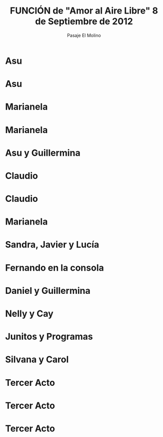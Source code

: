 #+Title: FUNCIÓN de "Amor al Aire Libre" 8 de Septiembre de 2012
#+AUTHOR: Pasaje El Molino
#+EMAIL: Plottier va al Teatro


#+OPTIONS: reveal_center:t reveal_progress:t reveal_history:nil reveal_control:t
#+OPTIONS: reveal_mathjax:t reveal_rolling_links:t reveal_keyboard:t reveal_overview:t num:nil
#+OPTIONS: reveal_width:1200 reveal_height:800
#+OPTIONS: toc:nil
#+REVEAL_MARGIN: 0.1
#+REVEAL_MIN_SCALE: 0.5
#+REVEAL_MAX_SCALE: 2.5
#+REVEAL_TRANS: cube
#+REVEAL_THEME: moon
#+REVEAL_HLEVEL: 2

* Asu

[[file:funcionamoralairelibre/DSC05231.JPG]]

* Asu

[[file:funcionamoralairelibre/DSC05237.JPG]]


* Marianela

[[file:funcionamoralairelibre/DSC05240.JPG]]

* Marianela

[[file:funcionamoralairelibre/DSC05243.JPG]]


* Asu y Guillermina

[[file:funcionamoralairelibre/DSC05246.JPG]]


* Claudio

[[file:funcionamoralairelibre/DSC05247.JPG]]



* Claudio

[[file:funcionamoralairelibre/DSC05248.JPG]]



* Marianela

[[file:funcionamoralairelibre/DSC05249.JPG]]


* Sandra, Javier y Lucía

[[file:funcionamoralairelibre/DSC05250.JPG]]



* Fernando en la consola

[[file:funcionamoralairelibre/DSC05251.JPG]]


* Daniel y Guillermina

[[file:funcionamoralairelibre/DSC05252.JPG]]



* Nelly y Cay

[[file:funcionamoralairelibre/DSC05255.JPG]]


* Junitos y Programas

[[file:funcionamoralairelibre/DSC05265.JPG]]


* Silvana y Carol

[[file:funcionamoralairelibre/DSC05272.JPG]]


* Tercer Acto

[[file:funcionamoralairelibre/DSC05280.JPG]]


* Tercer Acto

[[file:funcionamoralairelibre/DSC05285.JPG]]


* Tercer Acto

[[file:funcionamoralairelibre/DSC05289.JPG]]
